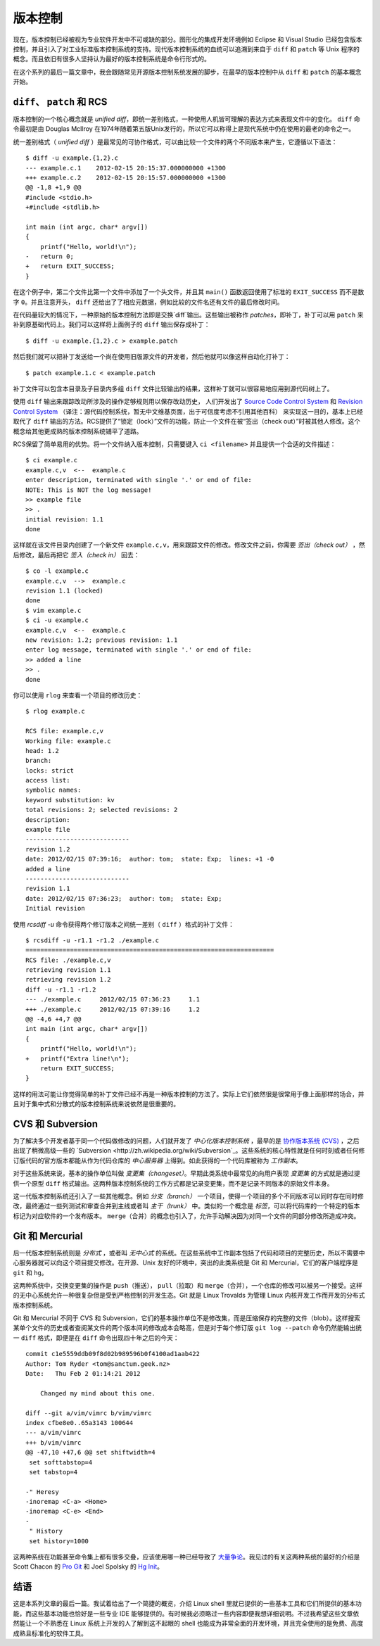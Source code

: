 ﻿版本控制
========

现在，版本控制已经被视为专业软件开发中不可或缺的部分。图形化的集成开发环境例如 Eclipse 和 Visual Studio 已经包含版本控制，并且引入了对工业标准版本控制系统的支持。现代版本控制系统的血统可以追溯到来自于 ``diff`` 和 ``patch`` 等 Unix 程序的概念。而且依旧有很多人坚持认为最好的版本控制系统是命令行形式的。

在这个系列的最后一篇文章中，我会跟随常见开源版本控制系统发展的脚步，在最早的版本控制中从 ``diff`` 和 ``patch`` 的基本概念开始。

``diff``\、 ``patch`` 和 RCS
----------------------------

版本控制的一个核心概念就是 *unified diff*\，即统一差别格式，一种使用人机皆可理解的表达方式来表现文件中的变化。 ``diff`` 命令最初是由 Douglas McIlroy 在1974年随着第五版Unix发行的，所以它可以称得上是现代系统中仍在使用的最老的命令之一。

统一差别格式（ *unified diff* ）是最常见的可协作格式，可以由比较一个文件的两个不同版本来产生，它遵循以下语法： ::
    
    $ diff -u example.{1,2}.c
    --- example.c.1    2012-02-15 20:15:37.000000000 +1300
    +++ example.c.2    2012-02-15 20:15:57.000000000 +1300
    @@ -1,8 +1,9 @@
    #include <stdio.h>
    +#include <stdlib.h> 
    
    int main (int argc, char* argv[])
    {
        printf("Hello, world!\n");
    -   return 0;
    +   return EXIT_SUCCESS;
    }

在这个例子中，第二个文件比第一个文件中添加了一个头文件，并且其 ``main()`` 函数返回使用了标准的 ``EXIT_SUCCESS`` 而不是数字 ``0``\。并且注意开头， ``diff`` 还给出了了相应元数据，例如比较的文件名还有文件的最后修改时间。

在代码量较大的情况下，一种原始的版本控制方法即是交换`diff`输出。这些输出被称作 *patches*\，即补丁，补丁可以用 ``patch`` 来补到原基础代码上。我们可以这样将上面例子的 ``diff`` 输出保存成补丁： ::
    
    $ diff -u example.{1,2}.c > example.patch

然后我们就可以把补丁发送给一个尚在使用旧版源文件的开发者，然后他就可以像这样自动化打补丁： ::

    $ patch example.1.c < example.patch

补丁文件可以包含本目录及子目录内多组 ``diff`` 文件比较输出的结果，这样补丁就可以很容易地应用到源代码树上了。

使用 ``diff`` 输出来跟踪改动所涉及的操作足够规则用以保存改动历史，
人们开发出了 `Source Code Control System <http://en.wikipedia.org/wiki/Source_Code_Control_System>`_ 和 `Revision Control
System <http://en.wikipedia.org/wiki/Revision_Control_System>`_ （译注：源代码控制系统，暂无中文维基页面，出于可信度考虑不引用其他百科） 来实现这一目的，基本上已经取代了 ``diff`` 输出的方法。RCS提供了“锁定（lock）”文件的功能，防止一个文件在被“签出（check out）”时被其他人修改。这个概念给其他更成熟的版本控制系统铺平了道路。

RCS保留了简单易用的优势。将一个文件纳入版本控制，只需要键入 ``ci <filename>`` 并且提供一个合适的文件描述： ::

    $ ci example.c
    example.c,v  <--  example.c
    enter description, terminated with single '.' or end of file:
    NOTE: This is NOT the log message!
    >> example file
    >> .
    initial revision: 1.1
    done

这样就在该文件目录内创建了一个新文件 ``example.c,v``\，用来跟踪文件的修改。修改文件之前，你需要 *签出（check out）* ，然后修改，最后再把它 *签入（check in）* 回去： ::
    
    $ co -l example.c
    example.c,v  -->  example.c
    revision 1.1 (locked)
    done
    $ vim example.c
    $ ci -u example.c
    example.c,v  <--  example.c
    new revision: 1.2; previous revision: 1.1
    enter log message, terminated with single '.' or end of file:
    >> added a line
    >> .
    done

你可以使用 ``rlog`` 来查看一个项目的修改历史： ::
    
    $ rlog example.c
    
    RCS file: example.c,v
    Working file: example.c
    head: 1.2
    branch:
    locks: strict
    access list:
    symbolic names:
    keyword substitution: kv
    total revisions: 2;	selected revisions: 2
    description:
    example file
    ----------------------------
    revision 1.2
    date: 2012/02/15 07:39:16;  author: tom;  state: Exp;  lines: +1 -0
    added a line
    ----------------------------
    revision 1.1
    date: 2012/02/15 07:36:23;  author: tom;  state: Exp;
    Initial revision

使用 `rcsdiff -u` 命令获得两个修订版本之间统一差别（ ``diff`` ）格式的补丁文件： ::

    $ rcsdiff -u -r1.1 -r1.2 ./example.c
    ===================================================================
    RCS file: ./example.c,v
    retrieving revision 1.1
    retrieving revision 1.2
    diff -u -r1.1 -r1.2
    --- ./example.c	2012/02/15 07:36:23	1.1
    +++ ./example.c	2012/02/15 07:39:16	1.2
    @@ -4,6 +4,7 @@
    int main (int argc, char* argv[])
    {
        printf("Hello, world!\n");
    +   printf("Extra line!\n");
        return EXIT_SUCCESS;
    }

这样的用法可能让你觉得简单的补丁文件已经不再是一种版本控制的方法了。实际上它们依然很是很常用于像上面那样的场合，并且对于集中式和分散式的版本控制系统来说依然是很重要的。

CVS 和 Subversion
-----------------

为了解决多个开发者基于同一个代码做修改的问题，人们就开发了 *中心化版本控制系统* ，最早的是 `协作版本系统 (CVS) <http://zh.wikipedia.org/wiki/%E5%8D%94%E4%BD%9C%E7%89%88%E6%9C%AC%E7%B3%BB%E7%B5%B1>`_ ，之后出现了稍微高级一些的 `Subversion <http://zh.wikipedia.org/wiki/Subversion`_\。这些系统的核心特性就是任何时刻或者任何修订版代码的官方版本都能从作为代码仓库的 *中心服务器* 上得到。如此获得的一个代码库被称为 *工作副本*\。

对于这些系统来说，基本的操作单位叫做 *变更集（changeset）*\。早期此类系统中最常见的向用户表现 *变更集* 的方式就是通过提供一个原型 ``diff`` 格式输出。这两种版本控制系统的工作方式都是记录变更集，而不是记录不同版本的原始文件本身。

这一代版本控制系统还引入了一些其他概念。例如 *分支（branch）* 一个项目，使得一个项目的多个不同版本可以同时存在同时修改，最终通过一些列测试和审查合并到主线或者叫 *主干（trunk）* 中。类似的一个概念是 *标签*\，可以将代码库的一个特定的版本标记为对应软件的一个发布版本。 ``merge``\（合并）的概念也引入了，允许手动解决因为对同一个文件的同部分修改所造成冲突。


Git 和 Mercurial
----------------

后一代版本控制系统则是 *分布式* ，或者叫 *无中心式* 的系统。在这些系统中工作副本包括了代码和项目的完整历史，所以不需要中心服务器就可以向这个项目提交修改。在开源、Unix 友好的环境中，突出的此类系统是 Git 和 Mercurial，它们的客户端程序是 ``git`` 和 ``hg``\。

这两种系统中，交换变更集的操作是 ``push``\（推送）， ``pull``\（拉取）和 ``merge``\（合并），一个仓库的修改可以被另一个接受。这样的无中心系统允许一种很复杂但是受到严格控制的开发生态。Git 就是 Linux Trovalds 为管理 Linux 内核开发工作而开发的分布式版本控制系统。

Git 和 Mercurial 不同于 CVS 和 Subversion，它们的基本操作单位不是修改集，而是压缩保存的完整的文件（blob）。这样搜索某单个文件的历史或者查阅某文件的两个版本间的修改成本会略高，但是对于每个修订版 ``git log --patch`` 命令仍然能输出统一 ``diff`` 格式，即便是在 ``diff`` 命令出现四十年之后的今天： ::
    
    commit c1e5559ddb09f8d02b989596b0f4100ad1aab422
    Author: Tom Ryder <tom@sanctum.geek.nz>
    Date:   Thu Feb 2 01:14:21 2012
    
        Changed my mind about this one.
    
    diff --git a/vim/vimrc b/vim/vimrc
    index cfbe8e0..65a3143 100644
    --- a/vim/vimrc
    +++ b/vim/vimrc
    @@ -47,10 +47,6 @@ set shiftwidth=4
     set softtabstop=4
     set tabstop=4
    
    -" Heresy
    -inoremap <C-a> <Home>
    -inoremap <C-e> <End>
    -
     " History
     set history=1000

这两种系统在功能甚至命令集上都有很多交叠，应该使用哪一种已经导致了 `大量争论 <http://stackoverflow.com/questions/35837/what-is-the-difference-between-mercurial-and-git>`_\。我见过的有关这两种系统的最好的介绍是 Scott Chacon 的 `Pro Git <http://progit.org/>`_ 和 Joel Spolsky 的 `Hg Init <http://hginit.com/>`_\。

结语
----

这是本系列文章的最后一篇。我试着给出了一个简捷的概览，介绍 Linux shell 里就已提供的一些基本工具和它们所提供的基本功能，而这些基本功能也恰好是一些专业 IDE 能够提供的。有时候我必须略过一些内容即便我想详细说明。不过我希望这些文章依然能让一个不熟悉在 Linux 系统上开发的人了解到这不起眼的 shell 也能成为非常全面的开发环境，并且完全使用的是免费、高度成熟且标准化的软件工具。
